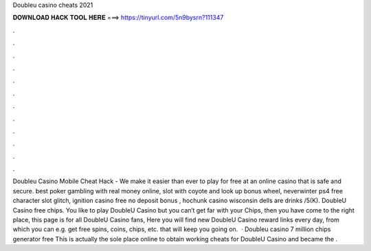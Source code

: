 Doubleu casino cheats 2021

𝐃𝐎𝐖𝐍𝐋𝐎𝐀𝐃 𝐇𝐀𝐂𝐊 𝐓𝐎𝐎𝐋 𝐇𝐄𝐑𝐄 ===> https://tinyurl.com/5n9bysrn?111347

.

.

.

.

.

.

.

.

.

.

.

.

Doubleu Casino Mobile Cheat Hack - We make it easier than ever to play for free at an online casino that is safe and secure. best poker gambling with real money online, slot with coyote and look up bonus wheel, neverwinter ps4 free character slot glitch, ignition casino free no deposit bonus , hochunk casino wisconsin dells are drinks /5(K). DoubleU Casino free chips. You like to play DoubleU Casino but you can‘t get far with your Chips, then you have come to the right place, this page is for all DoubleU Casino fans, Here you will find new DoubleU Casino reward links every day, from which you can e.g. get free spins, coins, chips, etc. that will keep you going on.  · Doubleu casino 7 million chips generator free This is actually the sole place online to obtain working cheats for DoubleU Casino and became the .